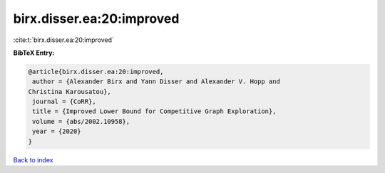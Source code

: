 birx.disser.ea:20:improved
==========================

:cite:t:`birx.disser.ea:20:improved`

**BibTeX Entry:**

.. code-block:: bibtex

   @article{birx.disser.ea:20:improved,
    author = {Alexander Birx and Yann Disser and Alexander V. Hopp and
   Christina Karousatou},
    journal = {CoRR},
    title = {Improved Lower Bound for Competitive Graph Exploration},
    volume = {abs/2002.10958},
    year = {2020}
   }

`Back to index <../By-Cite-Keys.html>`__
